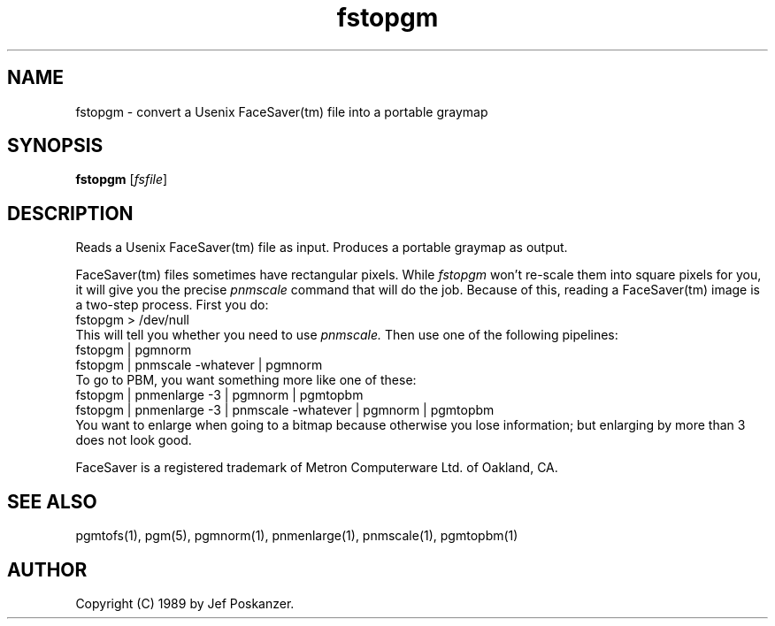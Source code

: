 .TH fstopgm 1 "06 April 89"
.SH NAME
fstopgm - convert a Usenix FaceSaver(tm) file into a portable graymap
.SH SYNOPSIS
.B fstopgm
.RI [ fsfile ]
.SH DESCRIPTION
Reads a Usenix FaceSaver(tm) file as input.
Produces a portable graymap as output.
.PP
FaceSaver(tm) files sometimes have rectangular pixels.
While
.I fstopgm
won't re-scale them into square pixels for you,
it will give you the precise
.I pnmscale
command that will do the job.
Because of this, reading a FaceSaver(tm) image is a two-step process.
First you do:
.nf
  fstopgm > /dev/null
.fi
This will tell you whether you need to use
.I pnmscale.
Then use one of the following pipelines:
.nf
  fstopgm | pgmnorm
  fstopgm | pnmscale -whatever | pgmnorm
.fi
To go to PBM, you want something more like one of these:
.nf
  fstopgm | pnmenlarge -3 | pgmnorm | pgmtopbm
  fstopgm | pnmenlarge -3 | pnmscale -whatever | pgmnorm | pgmtopbm
.fi
You want to enlarge when going to a bitmap because otherwise you lose
information; but enlarging by more than 3 does not look good.
.PP
FaceSaver is a registered trademark of Metron Computerware Ltd. of
Oakland, CA.
.SH "SEE ALSO"
pgmtofs(1), pgm(5), pgmnorm(1), pnmenlarge(1), pnmscale(1), pgmtopbm(1)
.SH AUTHOR
Copyright (C) 1989 by Jef Poskanzer.
.\" Permission to use, copy, modify, and distribute this software and its
.\" documentation for any purpose and without fee is hereby granted, provided
.\" that the above copyright notice appear in all copies and that both that
.\" copyright notice and this permission notice appear in supporting
.\" documentation.  This software is provided "as is" without express or
.\" implied warranty.
